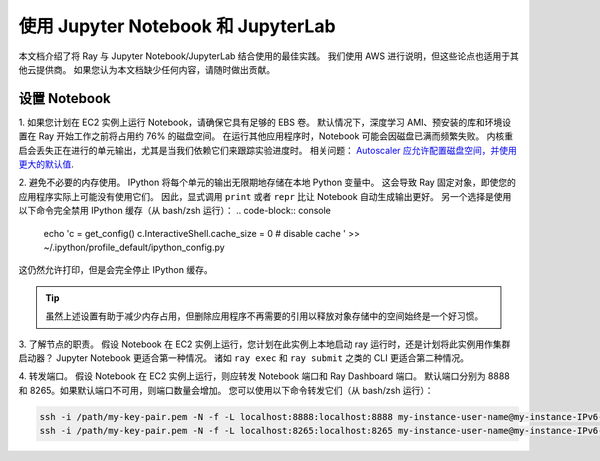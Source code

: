 使用 Jupyter Notebook 和 JupyterLab
===========================================

本文档介绍了将 Ray 与 Jupyter Notebook/JupyterLab 结合使用的最佳实践。
我们使用 AWS 进行说明，但这些论点也适用于其他云提供商。
如果您认为本文档缺少任何内容，请随时做出贡献。

设置 Notebook
-------------------

1. 如果您计划在 EC2 实例上运行 Notebook，请确保它具有足够的 EBS 卷。
默认情况下，深度学习 AMI、预安装的库和环境设置在 Ray 开始工作之前将占用约 76% 的磁盘空间。
在运行其他应用程序时，Notebook 可能会因磁盘已满而频繁失败。
内核重启会丢失正在进行的单元输出，尤其是当我们依赖它们来跟踪实验进度时。
相关问题： `Autoscaler 应允许配置磁盘空间，并使用更大的默认值 <https://github.com/ray-project/ray/issues/1376>`_.

2. 避免不必要的内存使用。
IPython 将每个单元的输出无限期地存储在本地 Python 变量中。
这会导致 Ray 固定对象，即使您的应用程序实际上可能没有使用它们。
因此，显式调用 ``print`` 或者 ``repr`` 比让 Notebook 自动生成输出更好。
另一个选择是使用以下命令完全禁用 IPython 缓存（从 bash/zsh 运行）：
.. code-block:: console

    echo 'c = get_config()
    c.InteractiveShell.cache_size = 0 # disable cache
    ' >>  ~/.ipython/profile_default/ipython_config.py

这仍然允许打印，但是会完全停止 IPython 缓存。

.. tip::
  虽然上述设置有助于减少内存占用，但删除应用程序不再需要的引用以释放对象存储中的空间始终是一个好习惯。

3. 了解节点的职责。
假设 Notebook 在 EC2 实例上运行，您计划在此实例上本地启动 ray 运行时，还是计划将此实例用作集群启动器？
Jupyter Notebook 更适合第一种情况。
诸如 ``ray exec`` 和 ``ray submit`` 之类的 CLI 更适合第二种情况。

4. 转发端口。
假设 Notebook 在 EC2 实例上运行，则应转发 Notebook 端口和 Ray Dashboard 端口。
默认端口分别为 8888 和 8265。如果默认端口不可用，则端口数量会增加。
您可以使用以下命令转发它们（从 bash/zsh 运行）：

.. code-block:: console

    ssh -i /path/my-key-pair.pem -N -f -L localhost:8888:localhost:8888 my-instance-user-name@my-instance-IPv6-address
    ssh -i /path/my-key-pair.pem -N -f -L localhost:8265:localhost:8265 my-instance-user-name@my-instance-IPv6-address
